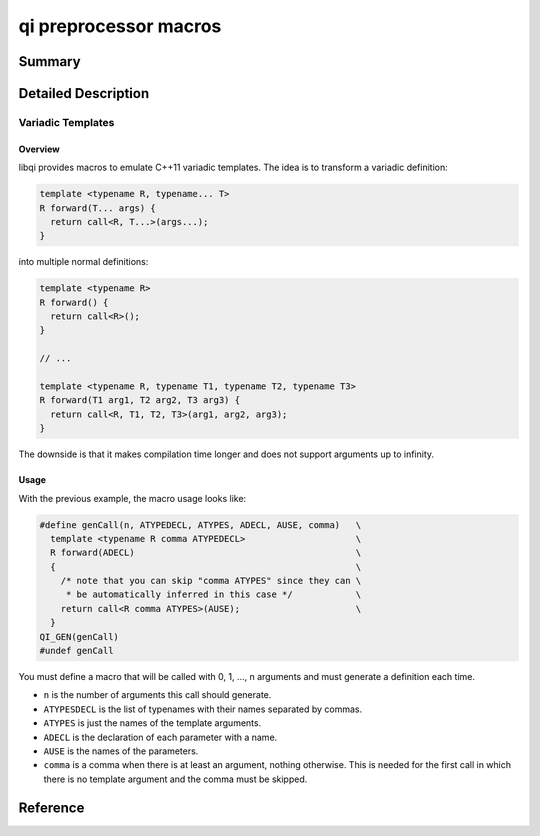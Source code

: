 .. _api-preproc:

qi preprocessor macros
**********************

Summary
-------

.. cpp:brief::

Detailed Description
--------------------

Variadic Templates
^^^^^^^^^^^^^^^^^^

Overview
........

libqi provides macros to emulate C++11 variadic templates. The idea is to
transform a variadic definition:

.. code-block:: cpp

  template <typename R, typename... T>
  R forward(T... args) {
    return call<R, T...>(args...);
  }

into multiple normal definitions:

.. code-block:: cpp

  template <typename R>
  R forward() {
    return call<R>();
  }

  // ...

  template <typename R, typename T1, typename T2, typename T3>
  R forward(T1 arg1, T2 arg2, T3 arg3) {
    return call<R, T1, T2, T3>(arg1, arg2, arg3);
  }

The downside is that it makes compilation time longer and does not support
arguments up to infinity.

Usage
.....

With the previous example, the macro usage looks like:

.. code-block:: cpp

  #define genCall(n, ATYPEDECL, ATYPES, ADECL, AUSE, comma)   \
    template <typename R comma ATYPEDECL>                     \
    R forward(ADECL)                                          \
    {                                                         \
      /* note that you can skip "comma ATYPES" since they can \
       * be automatically inferred in this case */            \
      return call<R comma ATYPES>(AUSE);                      \
    }
  QI_GEN(genCall)
  #undef genCall

You must define a macro that will be called with 0, 1, ..., n arguments and
must generate a definition each time.

- ``n`` is the number of arguments this call should generate.
- ``ATYPESDECL`` is the list of typenames with their names separated by commas.
- ``ATYPES`` is just the names of the template arguments.
- ``ADECL`` is the declaration of each parameter with a name.
- ``AUSE`` is the names of the parameters.
- ``comma`` is a comma when there is at least an argument, nothing otherwise.
  This is needed for the first call in which there is no template argument and
  the comma must be skipped.

Reference
---------

.. cpp:automacro:: QI_GEN
